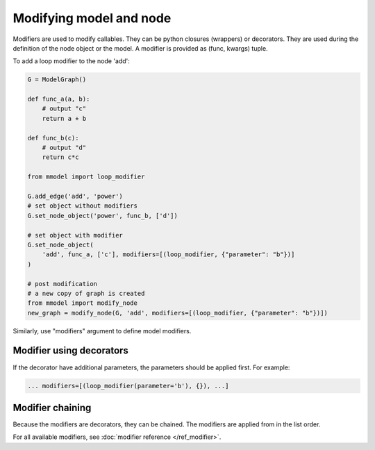 Modifying model and node
=========================

Modifiers are used to modify callables. They can be python closures (wrappers)
or decorators. They are used during the definition of the
node object or the model. A modifier is provided as (func, kwargs) tuple.

To add a loop modifier to the node 'add':

.. code-block:: python

    G = ModelGraph()

    def func_a(a, b):
        # output "c"
        return a + b

    def func_b(c):
        # output "d"
        return c*c

    from mmodel import loop_modifier

    G.add_edge('add', 'power')
    # set object without modifiers
    G.set_node_object('power', func_b, ['d'])

    # set object with modifier
    G.set_node_object(
        'add', func_a, ['c'], modifiers=[(loop_modifier, {"parameter": "b"})]
    )

    # post modification
    # a new copy of graph is created
    from mmodel import modify_node
    new_graph = modify_node(G, 'add', modifiers=[(loop_modifier, {"parameter": "b"})])
    
Similarly, use "modifiers" argument to define model modifiers.


Modifier using decorators
-------------------------

If the decorator have additional parameters, the parameters should be applied first.
For example:

.. code-block:: python

    ... modifiers=[(loop_modifier(parameter='b'), {}), ...]
    


Modifier chaining
------------------

Because the modifiers are decorators, they can be chained. The modifiers are
applied from in the list order.

For all available modifiers, see :doc:`modifier reference </ref_modifier>`.
